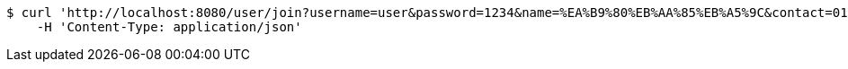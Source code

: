 [source,bash]
----
$ curl 'http://localhost:8080/user/join?username=user&password=1234&name=%EA%B9%80%EB%AA%85%EB%A5%9C&contact=010-1234-5678' -i -X POST \
    -H 'Content-Type: application/json'
----